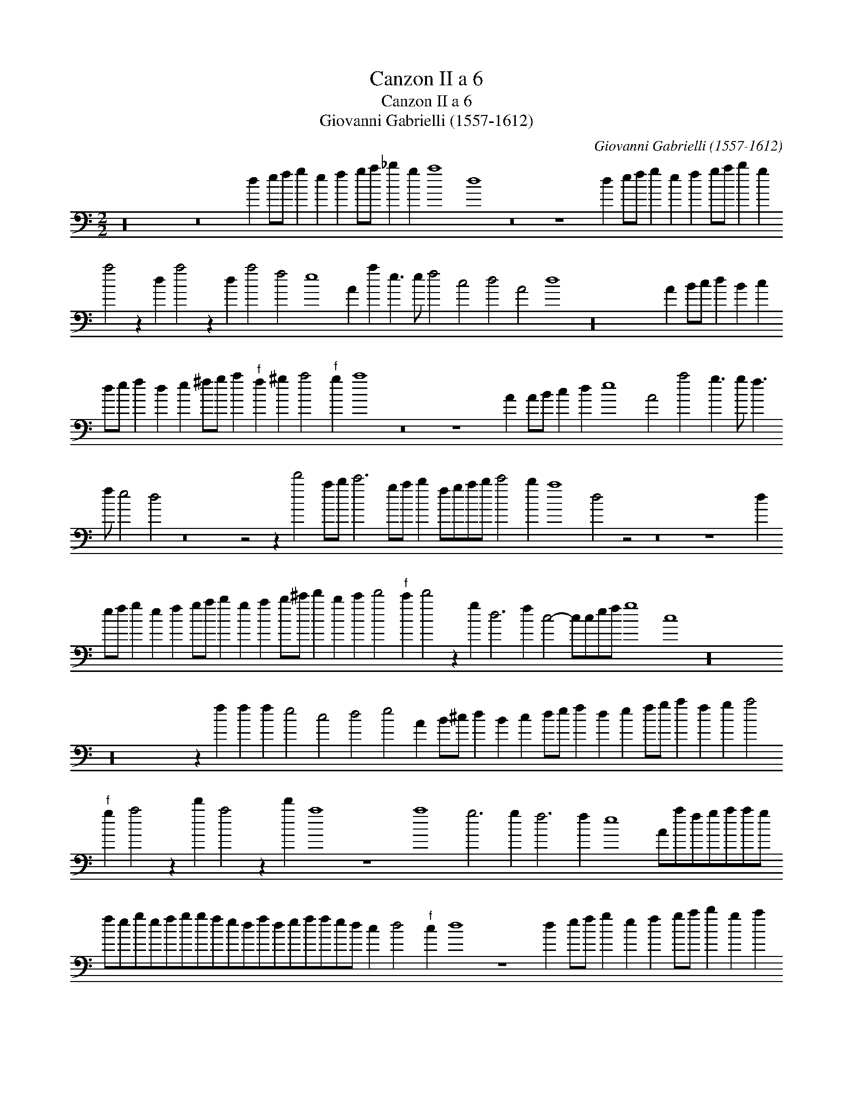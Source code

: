 X:1
T:Canzon II a 6
T:Canzon II a 6
T:Giovanni Gabrielli (1557-1612)
C:Giovanni Gabrielli (1557-1612)
L:1/8
M:2/2
K:C
V:1 bass 
V:1
 z32 z16 d2 ef g2 e2 f2 ga _b2 g2 a8 d8 z16 z8 d2 ef g2 e2 f2 ga b2 g2 a4 z2 d2 a4 z2 d2 a4 f4 e8 A2 a2 e3 e f4 c4 d4 A4 d8 z32 A2 Bc d2 B2 c2 de f2 d2 e2 ^fg a2"^f" f2 ^g2 a4"^f" g2 a8 z16 z8 A2 AB c2 d2 e8 A4 a4 g3 g f3 f e4 d4 z16 z4 z2 d'4 ab c'6 ga b2 fgab c'4 b2 a8 d4 z4 z16 z8 d2 ef g2 e2 f2 ga b2 g2 a2 b^c' d'2 b2 c'2 d'4"^f" c'2 d'4 z2 g2 d6 f2 c4- ccef g8 c8 z32 z32 z2 f2 f2 f2 e4 c4 d4 e4 A2 B^c d2 B2 c2 de f2 d2 e2 fg a2 f2 g2 a4"^f" g2 a4 z2 d'2 a4 z2 d'2 a8 z8 a8 g6 g2 f6 f2 e8 Aafgaag fegefggfedfdeffed c2 d4"^f" c2 d8 z8 d2 ef g2 e2 f2 ga b2 g2 a2 bc' d'2 b2 c'2 d'4"^f" c'2 d'2 d2 d2 d2 a4 f4 e4 a4 e8 z8 z2 a2 g3 g f3 f e2 e2 d3 d c3 c B8 A16 z4 z2 A2 B2 c2 d2 e2 A8 z4 z2 a2 efgeffedcde"^f"cdd"^f"=cB A8 d24 z4 d6 dd d2 d4 d2 d2 B2 A8 A8 z16 z8 z4 z4 a4 e6 f2 g2 e2 f8 f4 c6 d2 e2 c2 d6 e2 f2 g2 a8 A4 d8 z4 z2 d2 d12 ^c4 d16 d8 A16 A16 A16 A4 z4 |] %1

